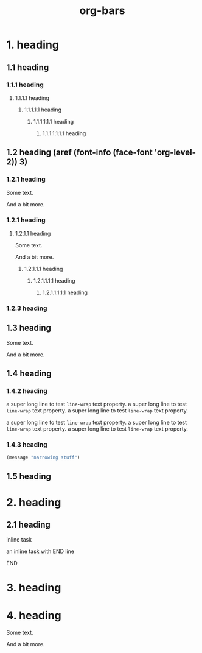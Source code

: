 #+TITLE: org-bars

* 1. heading
** 1.1 heading
*** 1.1.1 heading
**** 1.1.1.1 heading
***** 1.1.1.1.1 heading
****** 1.1.1.1.1.1 heading
******* 1.1.1.1.1.1.1 heading
** 1.2 heading (aref (font-info (face-font 'org-level-2)) 3)
*** 1.2.1 heading

Some text.

And a bit more.

*** 1.2.1 heading
**** 1.2.1.1 heading

Some text.

And a bit more.

***** 1.2.1.1.1 heading
****** 1.2.1.1.1.1 heading
******* 1.2.1.1.1.1.1 heading
*** 1.2.3 heading
** 1.3 heading

Some text.

And a bit more.

** 1.4 heading
*** 1.4.2 heading

a super long line to test ~line-wrap~ text property.  a super long line to test ~line-wrap~ text property. a super long line  to test ~line-wrap~ text property.

a super long line to test ~line-wrap~ text property.  a super long line to test ~line-wrap~ text property. a super long line to test ~line-wrap~ text property.

*** 1.4.3 heading

#+BEGIN_SRC emacs-lisp
(message "narrowing stuff")
#+END_SRC

** 1.5 heading
* 2. heading
** 2.1 heading
**************** inline task

an inline task with END line

**************** END
* 3. heading
* 4. heading

Some text.

And a bit more.
